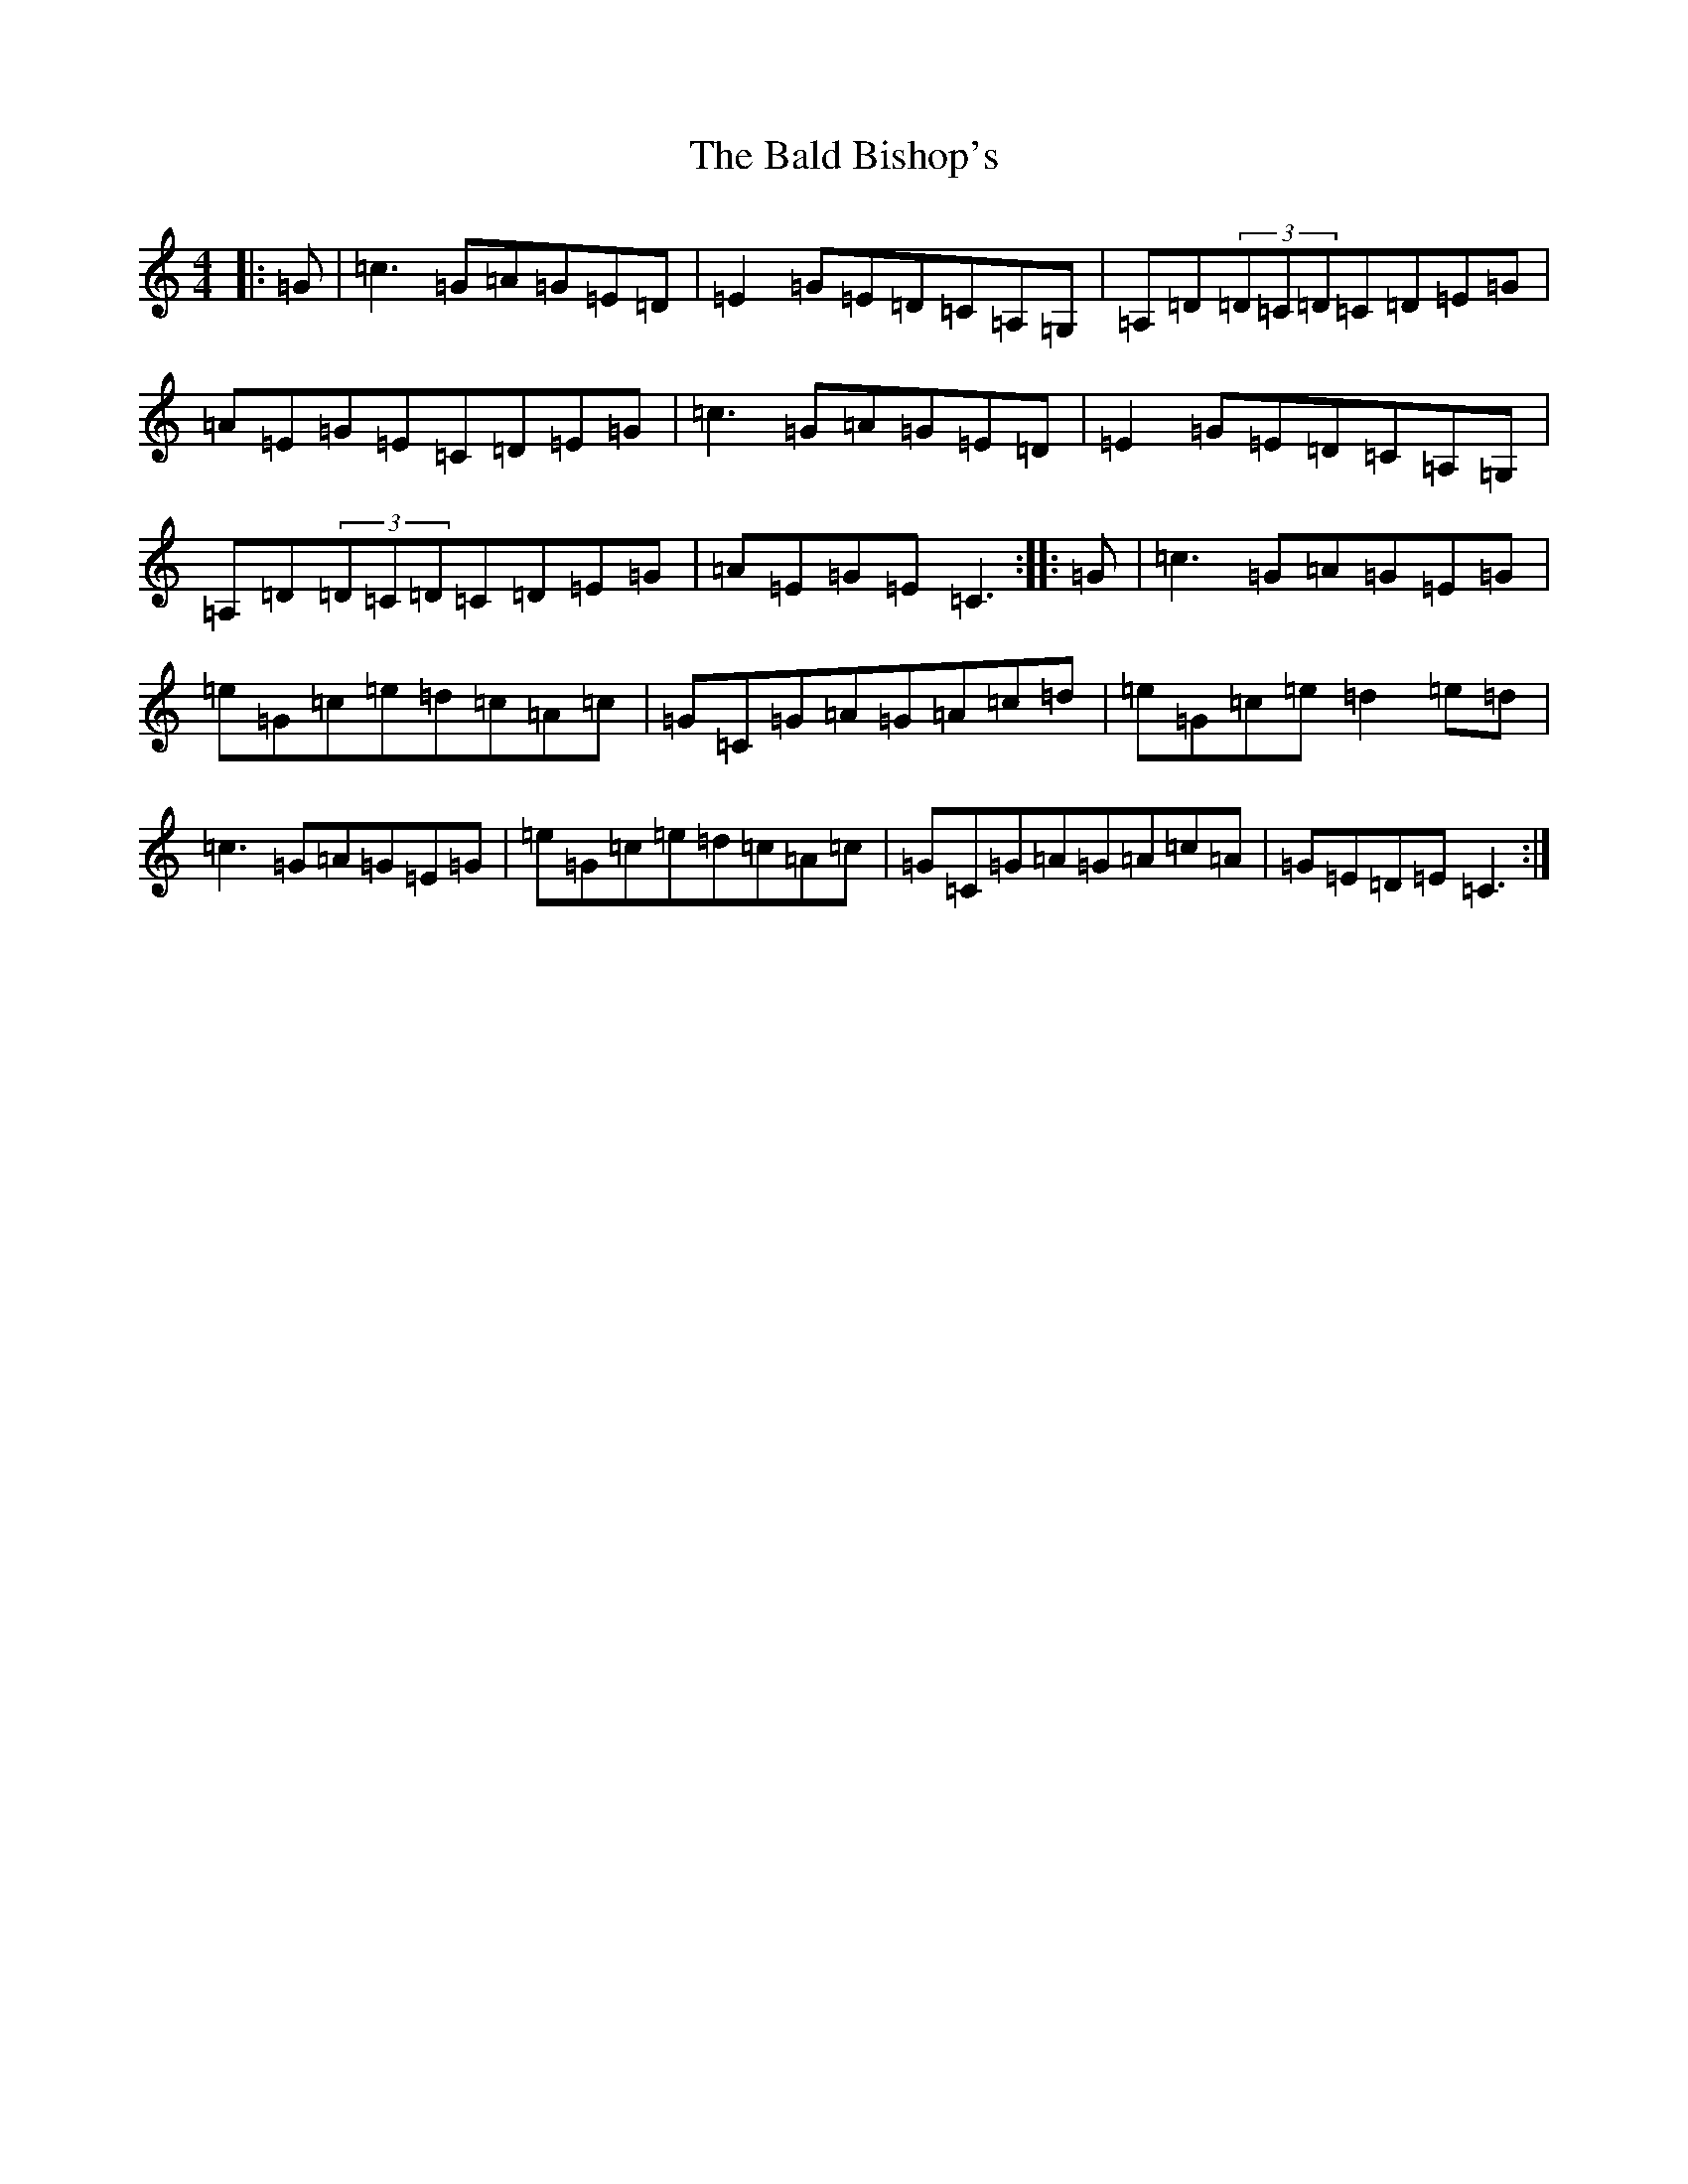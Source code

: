 X: 1195
T: Bald Bishop's, The
S: https://thesession.org/tunes/2196#setting2196
R: reel
M:4/4
L:1/8
K: C Major
|:=G|=c3=G=A=G=E=D|=E2=G=E=D=C=A,=G,|=A,=D(3=D=C=D=C=D=E=G|=A=E=G=E=C=D=E=G|=c3=G=A=G=E=D|=E2=G=E=D=C=A,=G,|=A,=D(3=D=C=D=C=D=E=G|=A=E=G=E=C3:||:=G|=c3=G=A=G=E=G|=e=G=c=e=d=c=A=c|=G=C=G=A=G=A=c=d|=e=G=c=e=d2=e=d|=c3=G=A=G=E=G|=e=G=c=e=d=c=A=c|=G=C=G=A=G=A=c=A|=G=E=D=E=C3:|